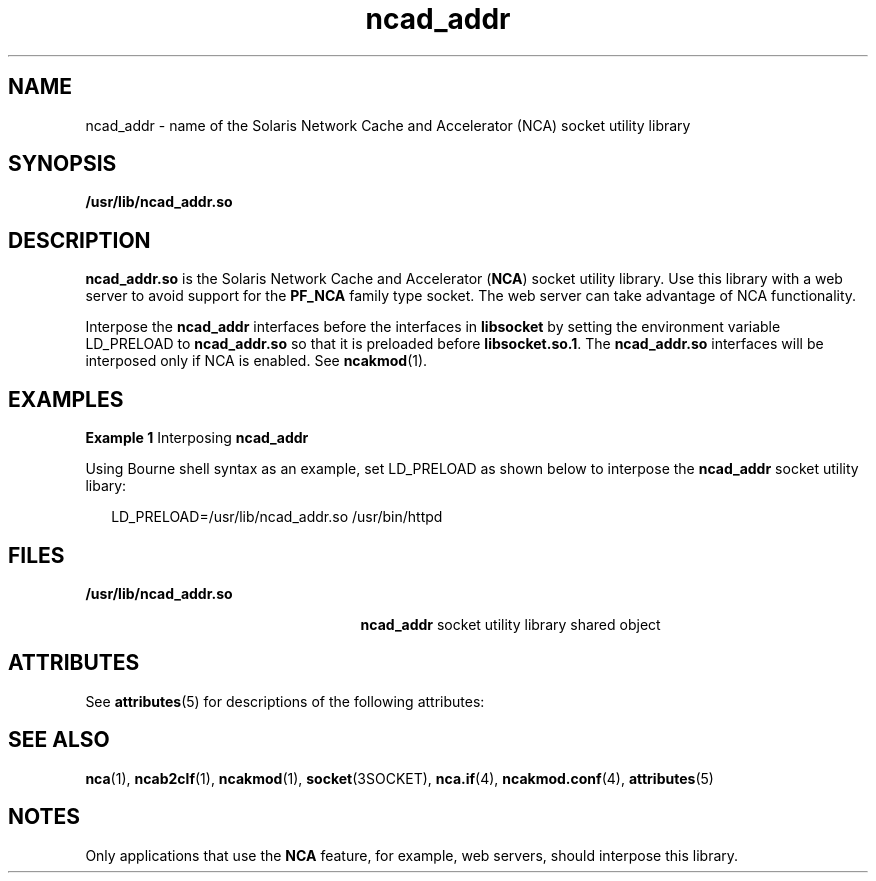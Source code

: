 '\" te
.\" CDDL HEADER START
.\"
.\" The contents of this file are subject to the terms of the
.\" Common Development and Distribution License (the "License").  
.\" You may not use this file except in compliance with the License.
.\"
.\" You can obtain a copy of the license at usr/src/OPENSOLARIS.LICENSE
.\" or http://www.opensolaris.org/os/licensing.
.\" See the License for the specific language governing permissions
.\" and limitations under the License.
.\"
.\" When distributing Covered Code, include this CDDL HEADER in each
.\" file and include the License file at usr/src/OPENSOLARIS.LICENSE.
.\" If applicable, add the following below this CDDL HEADER, with the
.\" fields enclosed by brackets "[]" replaced with your own identifying
.\" information: Portions Copyright [yyyy] [name of copyright owner]
.\"
.\" CDDL HEADER END
.\" Copyright (C) 2003, Sun Microsystems, Inc. All Rights Reserved
.TH ncad_addr 4 "18 Feb 2003" "SunOS 5.11" "File Formats"
.SH NAME
ncad_addr \- name of the Solaris Network Cache and Accelerator (NCA) socket utility library
.SH SYNOPSIS
.LP
.nf
\fB/usr/lib/ncad_addr.so\fR
.fi

.SH DESCRIPTION
.LP
\fBncad_addr.so\fR is the Solaris Network Cache and Accelerator (\fBNCA\fR) socket utility library. Use this library with a web server to avoid support for the \fBPF_NCA\fR family type socket. The web server can take advantage of NCA
functionality.
.LP
Interpose the \fBncad_addr\fR interfaces before the interfaces in \fBlibsocket\fR by setting the environment variable LD_PRELOAD to \fBncad_addr.so\fR so that it is preloaded before \fBlibsocket.so.1\fR. The \fBncad_addr.so\fR interfaces will be interposed only if NCA is enabled. See \fBncakmod\fR(1).
.SH EXAMPLES
.LP
\fBExample 1 \fRInterposing \fBncad_addr\fR
.LP
Using Bourne shell syntax as an example, set LD_PRELOAD as shown below to interpose the \fBncad_addr\fR socket utility libary:

.sp
.in +2
.nf
LD_PRELOAD=/usr/lib/ncad_addr.so /usr/bin/httpd
.fi
.in -2

.SH FILES
.sp
.ne 2
.mk
.na
\fB\fB/usr/lib/ncad_addr.so\fR\fR
.ad
.RS 25n
.rt  
\fBncad_addr\fR socket utility library shared object
.RE

.SH ATTRIBUTES
.LP
See \fBattributes\fR(5)  for descriptions of the following attributes:
.sp

.sp
.TS
tab() box;
cw(2.75i) |cw(2.75i) 
lw(2.75i) |lw(2.75i) 
.
ATTRIBUTE TYPEATTRIBUTE VALUE
_
AvailabilitySUNWncar (32-bit)
_
SUNWncarx (64-bit)
_
Interface StabilityUnstable
.TE

.SH SEE ALSO
.LP
\fBnca\fR(1), \fBncab2clf\fR(1), \fBncakmod\fR(1), \fBsocket\fR(3SOCKET), \fBnca.if\fR(4),  \fBncakmod.conf\fR(4), \fBattributes\fR(5)
.SH NOTES
.LP
Only applications that use the \fBNCA\fR feature, for example, web servers, should interpose this library.

